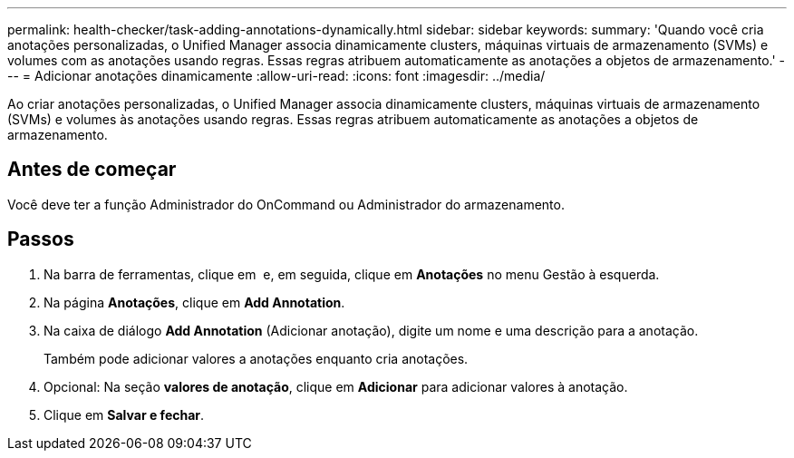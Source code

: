 ---
permalink: health-checker/task-adding-annotations-dynamically.html 
sidebar: sidebar 
keywords:  
summary: 'Quando você cria anotações personalizadas, o Unified Manager associa dinamicamente clusters, máquinas virtuais de armazenamento (SVMs) e volumes com as anotações usando regras. Essas regras atribuem automaticamente as anotações a objetos de armazenamento.' 
---
= Adicionar anotações dinamicamente
:allow-uri-read: 
:icons: font
:imagesdir: ../media/


[role="lead"]
Ao criar anotações personalizadas, o Unified Manager associa dinamicamente clusters, máquinas virtuais de armazenamento (SVMs) e volumes às anotações usando regras. Essas regras atribuem automaticamente as anotações a objetos de armazenamento.



== Antes de começar

Você deve ter a função Administrador do OnCommand ou Administrador do armazenamento.



== Passos

. Na barra de ferramentas, clique em *image:../media/clusterpage-settings-icon.gif[""]* e, em seguida, clique em *Anotações* no menu Gestão à esquerda.
. Na página *Anotações*, clique em *Add Annotation*.
. Na caixa de diálogo *Add Annotation* (Adicionar anotação), digite um nome e uma descrição para a anotação.
+
Também pode adicionar valores a anotações enquanto cria anotações.

. Opcional: Na seção *valores de anotação*, clique em *Adicionar* para adicionar valores à anotação.
. Clique em *Salvar e fechar*.

